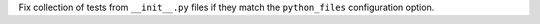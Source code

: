 Fix collection of tests from ``__init__.py`` files if they match the ``python_files`` configuration option.
